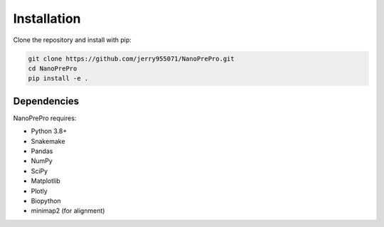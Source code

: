 Installation
============

Clone the repository and install with pip:

.. code-block:: bash

   git clone https://github.com/jerry955071/NanoPrePro.git
   cd NanoPrePro
   pip install -e .

Dependencies
------------

NanoPrePro requires:

- Python 3.8+
- Snakemake
- Pandas
- NumPy
- SciPy
- Matplotlib
- Plotly
- Biopython
- minimap2 (for alignment)
